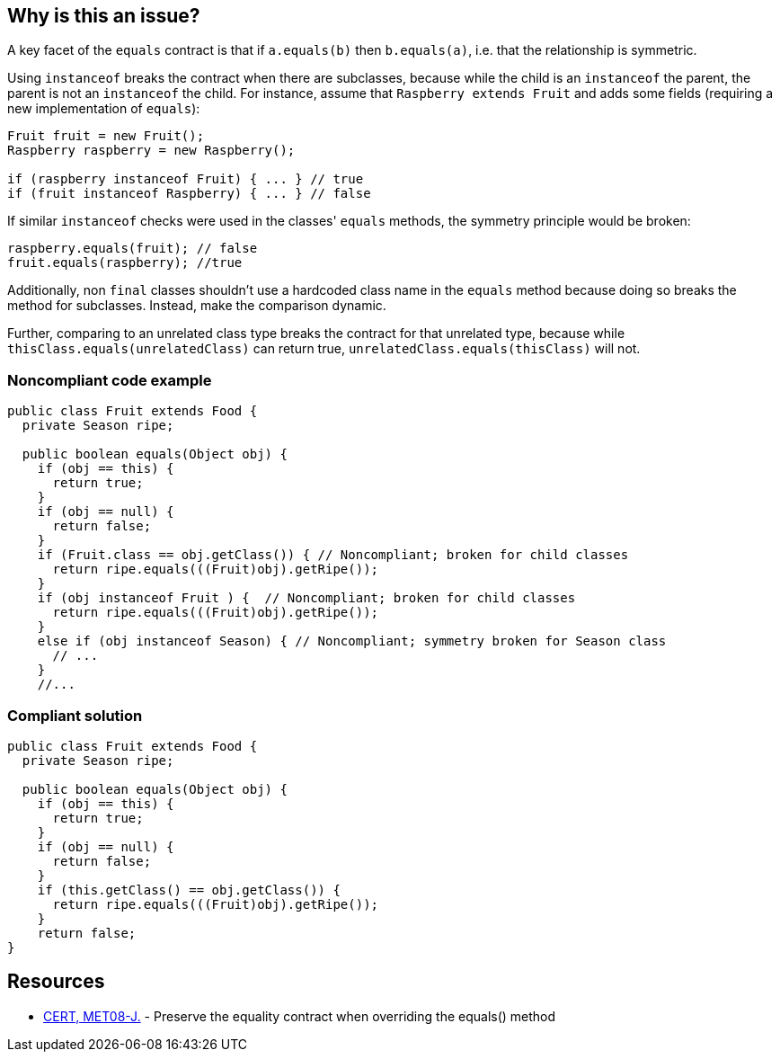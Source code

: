 == Why is this an issue?

A key facet of the ``++equals++`` contract is that if ``++a.equals(b)++`` then ``++b.equals(a)++``, i.e. that the relationship is symmetric. 


Using ``++instanceof++`` breaks the contract when there are subclasses, because while the child is an ``++instanceof++`` the parent, the parent is not an ``++instanceof++`` the child. For instance, assume that ``++Raspberry extends Fruit++`` and adds some fields (requiring a new implementation of ``++equals++``):

----
Fruit fruit = new Fruit();
Raspberry raspberry = new Raspberry();

if (raspberry instanceof Fruit) { ... } // true
if (fruit instanceof Raspberry) { ... } // false
----

If similar ``++instanceof++`` checks were used in the classes' ``++equals++`` methods, the symmetry principle would be broken:

----
raspberry.equals(fruit); // false
fruit.equals(raspberry); //true
----
Additionally, non ``++final++`` classes shouldn't use a hardcoded class name in the ``++equals++`` method because doing so breaks the method for subclasses. Instead, make the comparison dynamic.


Further, comparing to an unrelated class type breaks the contract for that unrelated type, because while ``++thisClass.equals(unrelatedClass)++`` can return true, ``++unrelatedClass.equals(thisClass)++`` will not.


=== Noncompliant code example

[source,java]
----
public class Fruit extends Food {
  private Season ripe;

  public boolean equals(Object obj) {
    if (obj == this) {
      return true;
    }
    if (obj == null) {
      return false;
    }
    if (Fruit.class == obj.getClass()) { // Noncompliant; broken for child classes
      return ripe.equals(((Fruit)obj).getRipe());
    }
    if (obj instanceof Fruit ) {  // Noncompliant; broken for child classes
      return ripe.equals(((Fruit)obj).getRipe());
    }
    else if (obj instanceof Season) { // Noncompliant; symmetry broken for Season class
      // ...
    }
    //...
----


=== Compliant solution

[source,java]
----
public class Fruit extends Food {
  private Season ripe;

  public boolean equals(Object obj) {
    if (obj == this) {
      return true;
    }
    if (obj == null) {
      return false;
    }
    if (this.getClass() == obj.getClass()) {
      return ripe.equals(((Fruit)obj).getRipe());
    }
    return false;
}
----


== Resources

* https://wiki.sei.cmu.edu/confluence/x/AzZGBQ[CERT, MET08-J.] - Preserve the equality contract when overriding the equals() method


ifdef::env-github,rspecator-view[]

'''
== Implementation Specification
(visible only on this page)

=== Message

* Compare to "this.getClass()" instead.
* Remove this comparison to an unrelated class.


'''
== Comments And Links
(visible only on this page)

=== replaces: S2161

=== on 15 Oct 2014, 21:50:59 Freddy Mallet wrote:
We're advising the opposite in the compliant solution of rule RSPEC-2097 @Ann. And we're doing that because 95% of the time, developers are using ``++instanceof++`` operator which is more readable than checking the equality of classes. 


I guess this rule might remain valuable in some specific contexts but I would not activate it by default. 

=== on 16 Oct 2014, 15:44:56 Ann Campbell wrote:
\[~freddy.mallet] I've updated RSPEC-2097 because the old example was broken for child classes since the advice is to use the parent class' ``++equals++`` method for parent class fields and check child class fields in the child's ``++equals++`` method.

=== on 16 Oct 2014, 16:36:20 Ann Campbell wrote:
FYI [~freddy.mallet], I followed, then reversed your advice and combined this with EQ_CHECK_FOR_OPERAND_NOT_COMPATIBLE_WITH_THIS instead since both rules look at symmetry.

=== on 17 Oct 2014, 10:07:04 Freddy Mallet wrote:
Ok @Ann and I would merge this rule with RSPEC-2161

endif::env-github,rspecator-view[]
